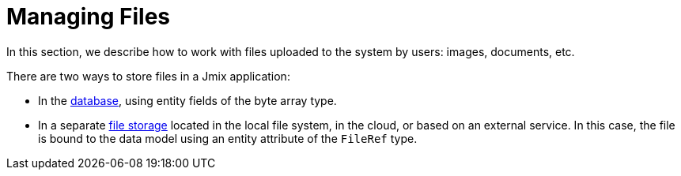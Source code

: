 = Managing Files

In this section, we describe how to work with files uploaded to the system by users: images, documents, etc.

There are two ways to store files in a Jmix application:

* In the xref:files-in-database.adoc[database], using entity fields of the byte array type.
* In a separate xref:file-storage.adoc[file storage] located in the local file system, in the cloud, or based on an external service. In this case, the file is bound to the data model using an entity attribute of the `FileRef` type.

